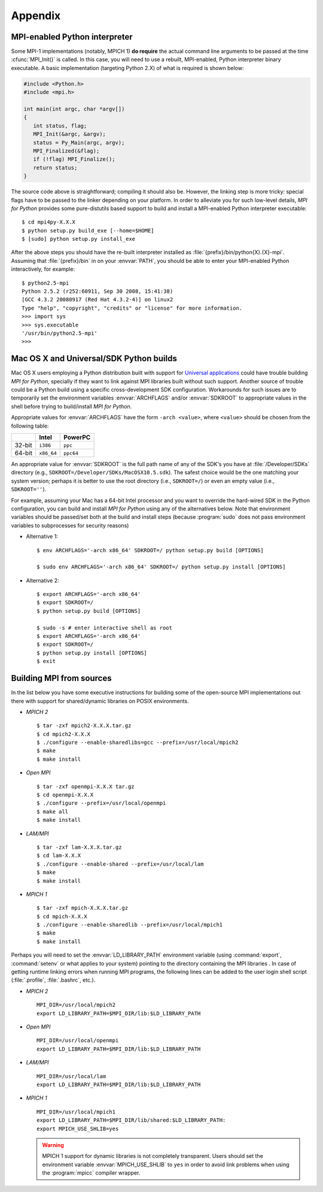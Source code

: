 Appendix
========

.. _python-mpi:

MPI-enabled Python interpreter
------------------------------

Some MPI-1 implementations (notably, MPICH 1) **do require** the
actual command line arguments to be passed at the time
:cfunc:`MPI_Init()` is called. In this case, you will need to use a
rebuilt, MPI-enabled, Python interpreter binary executable. A basic
implementation (targeting Python 2.X) of what is required is shown
below:

.. sourcecode:: c

    #include <Python.h>
    #include <mpi.h>

    int main(int argc, char *argv[])
    {
       int status, flag;
       MPI_Init(&argc, &argv);
       status = Py_Main(argc, argv);
       MPI_Finalized(&flag);
       if (!flag) MPI_Finalize();
       return status;
    }

The source code above is straightforward; compiling it should also
be. However, the linking step is more tricky: special flags have to be
passed to the linker depending on your platform. In order to alleviate
you for such low-level details, *MPI for Python* provides some
pure-distutils based support to build and install a MPI-enabled Python
interpreter executable::

    $ cd mpi4py-X.X.X
    $ python setup.py build_exe [--home=$HOME]
    $ [sudo] python setup.py install_exe

After the above steps you should have the re-built interpreter
installed as :file:`{prefix}/bin/python{X}.{X}-mpi`. Assuming that
:file:`{prefix}/bin` in on your :envvar:`PATH`, you should be able to
enter your MPI-enabled Python interactively, for example::

    $ python2.5-mpi
    Python 2.5.2 (r252:60911, Sep 30 2008, 15:41:38)
    [GCC 4.3.2 20080917 (Red Hat 4.3.2-4)] on linux2
    Type "help", "copyright", "credits" or "license" for more information.
    >>> import sys
    >>> sys.executable
    '/usr/bin/python2.5-mpi'
    >>>


.. _macosx-universal-sdk:

Mac OS X and Universal/SDK Python builds
----------------------------------------

Mac OS X users employing a Python distribution built with support for
`Universal applications <http://www.apple.com/universal/>`_ could have
trouble building *MPI for Python*, specially if they want to link
against MPI libraries built without such support. Another source of
trouble could be a Python build using a specific cross-development SDK
configuration. Workarounds for such issues are to temporarily set the
environment variables :envvar:`ARCHFLAGS` and/or :envvar:`SDKROOT`
to appropriate values in the shell before trying to build/install *MPI
for Python*.

Appropriate values for :envvar:`ARCHFLAGS` have the form ``-arch
<value>``, where ``<value>`` should be chosen from the following
table:

====== ==========  =========
  \      Intel      PowerPC
====== ==========  =========
32-bit ``i386``    ``ppc``
64-bit ``x86_64``  ``ppc64``
====== ==========  =========

An appropriate value for :envvar:`SDKROOT` is the full path name of
any of the SDK's you have at :file:`/Developer/SDKs` directory (e.g.,
``SDKROOT=/Developer/SDKs/MacOSX10.5.sdk``). The safest choice would
be the one matching your system version; perhaps it is better to use
the root directory (i.e., ``SDKROOT=/``) or even an empty value (i.e.,
``SDKROOT=''``).

For example, assuming your Mac has a 64-bit Intel processor and you
want to override the hard-wired SDK in the Python configuration, you
can build and install *MPI for Python* using any of the alternatives
below. Note that environment variables should be passed/set both at
the build and install steps (because :program:`sudo` does not pass
environment variables to subprocesses for security reasons)

* Alternative 1::

    $ env ARCHFLAGS='-arch x86_64' SDKROOT=/ python setup.py build [OPTIONS]

    $ sudo env ARCHFLAGS='-arch x86_64' SDKROOT=/ python setup.py install [OPTIONS]

* Alternative 2::

    $ export ARCHFLAGS='-arch x86_64'
    $ export SDKROOT=/
    $ python setup.py build [OPTIONS]

    $ sudo -s # enter interactive shell as root
    $ export ARCHFLAGS='-arch x86_64'
    $ export SDKROOT=/
    $ python setup.py install [OPTIONS]
    $ exit

.. _building-mpi:


Building MPI from sources
-------------------------

In the list below you have some executive instructions for building
some of the open-source MPI implementations out there with support for
shared/dynamic libraries on POSIX environments.

+ *MPICH 2* ::

    $ tar -zxf mpich2-X.X.X.tar.gz
    $ cd mpich2-X.X.X
    $ ./configure --enable-sharedlibs=gcc --prefix=/usr/local/mpich2
    $ make
    $ make install

+ *Open MPI* ::

    $ tar -zxf openmpi-X.X.X tar.gz
    $ cd openmpi-X.X.X
    $ ./configure --prefix=/usr/local/openmpi
    $ make all
    $ make install

+ *LAM/MPI* ::

    $ tar -zxf lam-X.X.X.tar.gz
    $ cd lam-X.X.X
    $ ./configure --enable-shared --prefix=/usr/local/lam
    $ make
    $ make install

+ *MPICH 1* ::

    $ tar -zxf mpich-X.X.X.tar.gz
    $ cd mpich-X.X.X
    $ ./configure --enable-sharedlib --prefix=/usr/local/mpich1
    $ make
    $ make install

Perhaps you will need to set the :envvar:`LD_LIBRARY_PATH`
environment variable (using :command:`export`, :command:`setenv` or
what applies to your system) pointing to the directory containing the
MPI libraries . In case of getting runtime linking errors when running
MPI programs, the following lines can be added to the user login shell
script (:file:`.profile`, :file:`.bashrc`, etc.).

- *MPICH 2* ::

    MPI_DIR=/usr/local/mpich2
    export LD_LIBRARY_PATH=$MPI_DIR/lib:$LD_LIBRARY_PATH

- *Open MPI* ::

    MPI_DIR=/usr/local/openmpi
    export LD_LIBRARY_PATH=$MPI_DIR/lib:$LD_LIBRARY_PATH

- *LAM/MPI* ::

    MPI_DIR=/usr/local/lam
    export LD_LIBRARY_PATH=$MPI_DIR/lib:$LD_LIBRARY_PATH

- *MPICH 1* ::

    MPI_DIR=/usr/local/mpich1
    export LD_LIBRARY_PATH=$MPI_DIR/lib/shared:$LD_LIBRARY_PATH:
    export MPICH_USE_SHLIB=yes

  .. warning:: MPICH 1 support for dynamic libraries is not completely
     transparent. Users should set the environment variable
     :envvar:`MPICH_USE_SHLIB` to ``yes`` in order to avoid link
     problems when using the :program:`mpicc` compiler wrapper.
